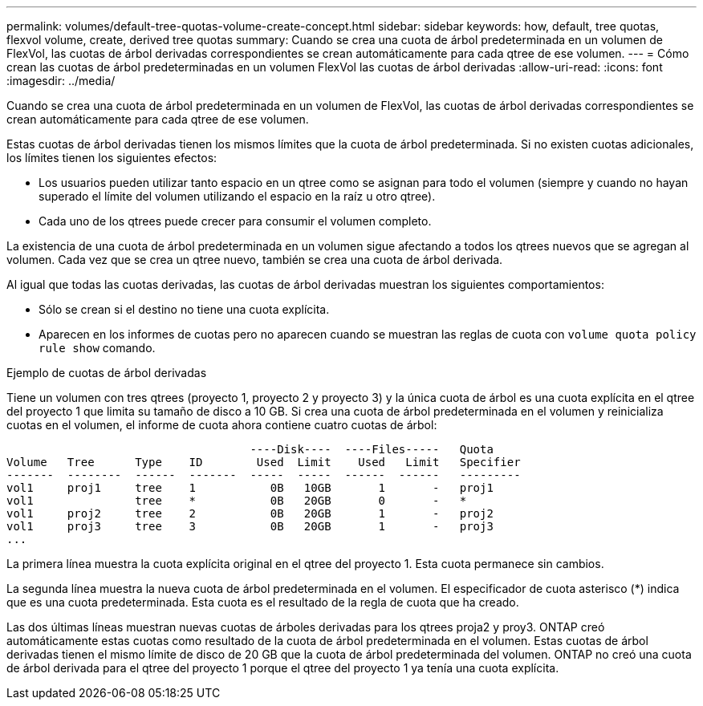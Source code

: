 ---
permalink: volumes/default-tree-quotas-volume-create-concept.html 
sidebar: sidebar 
keywords: how, default, tree quotas, flexvol volume, create, derived tree quotas 
summary: Cuando se crea una cuota de árbol predeterminada en un volumen de FlexVol, las cuotas de árbol derivadas correspondientes se crean automáticamente para cada qtree de ese volumen. 
---
= Cómo crean las cuotas de árbol predeterminadas en un volumen FlexVol las cuotas de árbol derivadas
:allow-uri-read: 
:icons: font
:imagesdir: ../media/


[role="lead"]
Cuando se crea una cuota de árbol predeterminada en un volumen de FlexVol, las cuotas de árbol derivadas correspondientes se crean automáticamente para cada qtree de ese volumen.

Estas cuotas de árbol derivadas tienen los mismos límites que la cuota de árbol predeterminada. Si no existen cuotas adicionales, los límites tienen los siguientes efectos:

* Los usuarios pueden utilizar tanto espacio en un qtree como se asignan para todo el volumen (siempre y cuando no hayan superado el límite del volumen utilizando el espacio en la raíz u otro qtree).
* Cada uno de los qtrees puede crecer para consumir el volumen completo.


La existencia de una cuota de árbol predeterminada en un volumen sigue afectando a todos los qtrees nuevos que se agregan al volumen. Cada vez que se crea un qtree nuevo, también se crea una cuota de árbol derivada.

Al igual que todas las cuotas derivadas, las cuotas de árbol derivadas muestran los siguientes comportamientos:

* Sólo se crean si el destino no tiene una cuota explícita.
* Aparecen en los informes de cuotas pero no aparecen cuando se muestran las reglas de cuota con `volume quota policy rule show` comando.


.Ejemplo de cuotas de árbol derivadas
Tiene un volumen con tres qtrees (proyecto 1, proyecto 2 y proyecto 3) y la única cuota de árbol es una cuota explícita en el qtree del proyecto 1 que limita su tamaño de disco a 10 GB. Si crea una cuota de árbol predeterminada en el volumen y reinicializa cuotas en el volumen, el informe de cuota ahora contiene cuatro cuotas de árbol:

[listing]
----
                                    ----Disk----  ----Files-----   Quota
Volume   Tree      Type    ID        Used  Limit    Used   Limit   Specifier
-------  --------  ------  -------  -----  -----  ------  ------   ---------
vol1     proj1     tree    1           0B   10GB       1       -   proj1
vol1               tree    *           0B   20GB       0       -   *
vol1     proj2     tree    2           0B   20GB       1       -   proj2
vol1     proj3     tree    3           0B   20GB       1       -   proj3
...
----
La primera línea muestra la cuota explícita original en el qtree del proyecto 1. Esta cuota permanece sin cambios.

La segunda línea muestra la nueva cuota de árbol predeterminada en el volumen. El especificador de cuota asterisco (*) indica que es una cuota predeterminada. Esta cuota es el resultado de la regla de cuota que ha creado.

Las dos últimas líneas muestran nuevas cuotas de árboles derivadas para los qtrees proja2 y proy3. ONTAP creó automáticamente estas cuotas como resultado de la cuota de árbol predeterminada en el volumen. Estas cuotas de árbol derivadas tienen el mismo límite de disco de 20 GB que la cuota de árbol predeterminada del volumen. ONTAP no creó una cuota de árbol derivada para el qtree del proyecto 1 porque el qtree del proyecto 1 ya tenía una cuota explícita.

